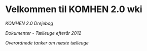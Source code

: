 * Velkommen til KOMHEN 2.0 wki

[[drejebog.org][KOMHEN 2.0 Drejebog]]

[[docs.org][Dokumenter - Tælleuge efterår 2012]]

[[meta.org][Overordnede tanker om næste tælleuge]]
